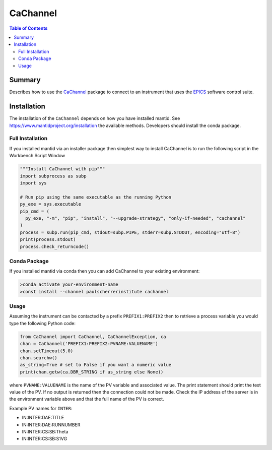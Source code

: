 .. _cachannel:

CaChannel
=========

.. contents:: Table of Contents
  :local:

Summary
-------

Describes how to use the `CaChannel <https://pypi.org/project/CaChannel/>`__ package to connect
to an instrument that uses the `EPICS <http://www.aps.anl.gov/epics/>`__ software control suite.

Installation
------------

The installation of the ``CaChannel`` depends on how you have installed mantid.
See https://www.mantidproject.org/installation the available methods.
Developers should install the conda package.

Full Installation
#################

If you installed mantid via an installer package then simplest way to install
CaChannel is to run the following script in the Workbench Script Window

.. code-block:: python

   """Install CaChannel with pip"""
   import subprocess as subp
   import sys

   # Run pip using the same executable as the running Python
   py_exe = sys.executable
   pip_cmd = (
     py_exe, "-m", "pip", "install", "--upgrade-strategy", "only-if-needed", "cachannel"
   )
   process = subp.run(pip_cmd, stdout=subp.PIPE, stderr=subp.STDOUT, encoding="utf-8")
   print(process.stdout)
   process.check_returncode()


Conda Package
#############

If you installed mantid via conda then you can add CaChannel to your existing
environment:

.. code-block:: sh

  >conda activate your-environment-name
  >const install --channel paulscherrerinstitute cachannel

Usage
#####

Assuming the instrument can be contacted by a prefix ``PREFIX1:PREFIX2`` then to retrieve a process variable you would type the following Python code:

.. code-block:: python

   from CaChannel import CaChannel, CaChannelException, ca
   chan = CaChannel('PREFIX1:PREFIX2:PVNAME:VALUENAME')
   chan.setTimeout(5.0)
   chan.searchw()
   as_string=True # set to False if you want a numeric value
   print(chan.getw(ca.DBR_STRING if as_string else None))

where ``PVNAME:VALUENAME`` is the name of the PV variable and associated value.
The print statement should print the text value of the PV.
If no output is returned then the connection could not be made.
Check the IP address of the server is in the environment variable above and that the full name of the PV is correct.

Example PV names for ``INTER``:

- IN:INTER:DAE:TITLE

- IN:INTER:DAE:RUNNUMBER

- IN:INTER:CS:SB:Theta

- IN:INTER:CS:SB:S1VG
